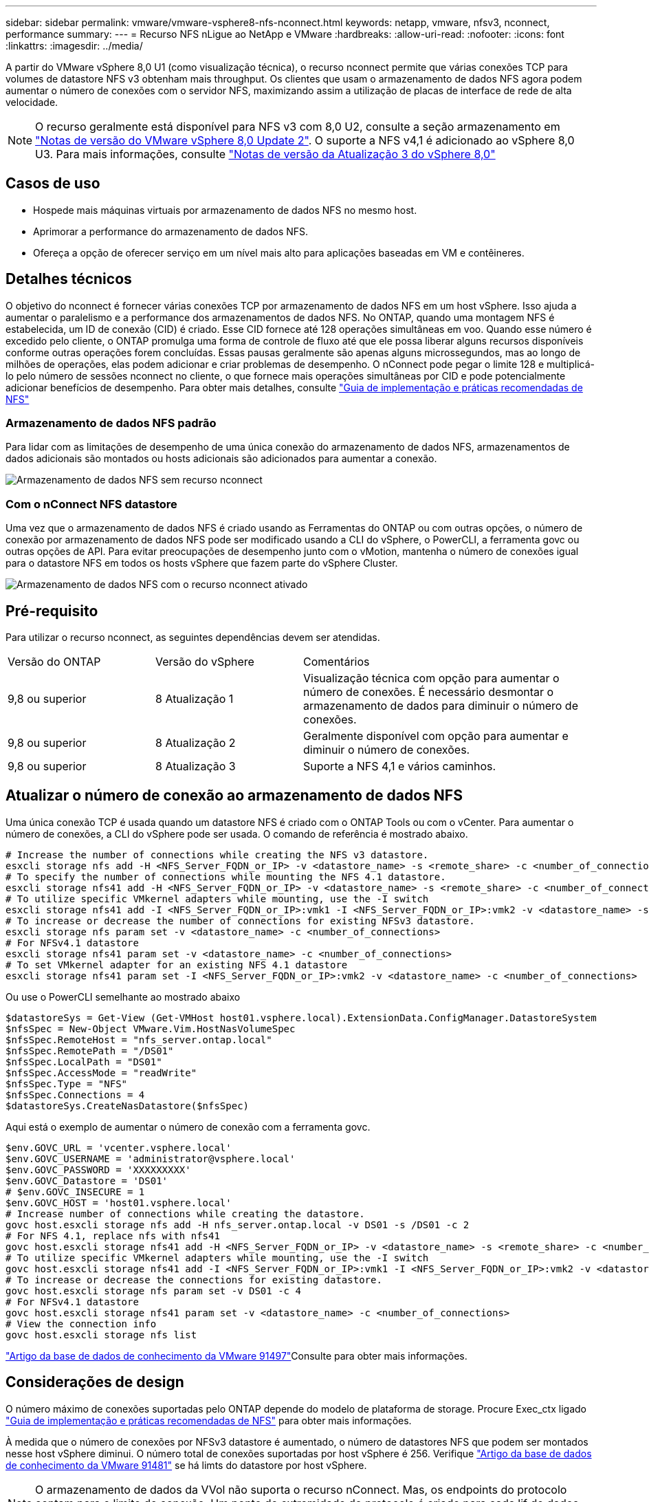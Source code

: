 ---
sidebar: sidebar 
permalink: vmware/vmware-vsphere8-nfs-nconnect.html 
keywords: netapp, vmware, nfsv3, nconnect, performance 
summary:  
---
= Recurso NFS nLigue ao NetApp e VMware
:hardbreaks:
:allow-uri-read: 
:nofooter: 
:icons: font
:linkattrs: 
:imagesdir: ../media/


[role="lead"]
A partir do VMware vSphere 8,0 U1 (como visualização técnica), o recurso nconnect permite que várias conexões TCP para volumes de datastore NFS v3 obtenham mais throughput. Os clientes que usam o armazenamento de dados NFS agora podem aumentar o número de conexões com o servidor NFS, maximizando assim a utilização de placas de interface de rede de alta velocidade.


NOTE: O recurso geralmente está disponível para NFS v3 com 8,0 U2, consulte a seção armazenamento em link:https://techdocs.broadcom.com/us/en/vmware-cis/vsphere/vsphere/8-0/release-notes/esxi-update-and-patch-release-notes/vsphere-esxi-802-release-notes.html["Notas de versão do VMware vSphere 8,0 Update 2"]. O suporte a NFS v4,1 é adicionado ao vSphere 8,0 U3. Para mais informações, consulte link:https://techdocs.broadcom.com/us/en/vmware-cis/vsphere/vsphere/8-0/release-notes/esxi-update-and-patch-release-notes/vsphere-esxi-803-release-notes.html["Notas de versão da Atualização 3 do vSphere 8,0"]



== Casos de uso

* Hospede mais máquinas virtuais por armazenamento de dados NFS no mesmo host.
* Aprimorar a performance do armazenamento de dados NFS.
* Ofereça a opção de oferecer serviço em um nível mais alto para aplicações baseadas em VM e contêineres.




== Detalhes técnicos

O objetivo do nconnect é fornecer várias conexões TCP por armazenamento de dados NFS em um host vSphere. Isso ajuda a aumentar o paralelismo e a performance dos armazenamentos de dados NFS. No ONTAP, quando uma montagem NFS é estabelecida, um ID de conexão (CID) é criado. Esse CID fornece até 128 operações simultâneas em voo. Quando esse número é excedido pelo cliente, o ONTAP promulga uma forma de controle de fluxo até que ele possa liberar alguns recursos disponíveis conforme outras operações forem concluídas. Essas pausas geralmente são apenas alguns microssegundos, mas ao longo de milhões de operações, elas podem adicionar e criar problemas de desempenho. O nConnect pode pegar o limite 128 e multiplicá-lo pelo número de sessões nconnect no cliente, o que fornece mais operações simultâneas por CID e pode potencialmente adicionar benefícios de desempenho. Para obter mais detalhes, consulte link:https://www.netapp.com/media/10720-tr-4067.pdf["Guia de implementação e práticas recomendadas de NFS"]



=== Armazenamento de dados NFS padrão

Para lidar com as limitações de desempenho de uma única conexão do armazenamento de dados NFS, armazenamentos de dados adicionais são montados ou hosts adicionais são adicionados para aumentar a conexão.

image:vmware-vsphere8-nfs-wo-nconnect.png["Armazenamento de dados NFS sem recurso nconnect"]



=== Com o nConnect NFS datastore

Uma vez que o armazenamento de dados NFS é criado usando as Ferramentas do ONTAP ou com outras opções, o número de conexão por armazenamento de dados NFS pode ser modificado usando a CLI do vSphere, o PowerCLI, a ferramenta govc ou outras opções de API. Para evitar preocupações de desempenho junto com o vMotion, mantenha o número de conexões igual para o datastore NFS em todos os hosts vSphere que fazem parte do vSphere Cluster.

image:vmware-vsphere8-nfs-nconnect.png["Armazenamento de dados NFS com o recurso nconnect ativado"]



== Pré-requisito

Para utilizar o recurso nconnect, as seguintes dependências devem ser atendidas.

[cols="25%, 25%, 50%"]
|===


| Versão do ONTAP | Versão do vSphere | Comentários 


| 9,8 ou superior | 8 Atualização 1 | Visualização técnica com opção para aumentar o número de conexões. É necessário desmontar o armazenamento de dados para diminuir o número de conexões. 


| 9,8 ou superior | 8 Atualização 2 | Geralmente disponível com opção para aumentar e diminuir o número de conexões. 


| 9,8 ou superior | 8 Atualização 3 | Suporte a NFS 4,1 e vários caminhos. 
|===


== Atualizar o número de conexão ao armazenamento de dados NFS

Uma única conexão TCP é usada quando um datastore NFS é criado com o ONTAP Tools ou com o vCenter. Para aumentar o número de conexões, a CLI do vSphere pode ser usada. O comando de referência é mostrado abaixo.

[source, bash]
----
# Increase the number of connections while creating the NFS v3 datastore.
esxcli storage nfs add -H <NFS_Server_FQDN_or_IP> -v <datastore_name> -s <remote_share> -c <number_of_connections>
# To specify the number of connections while mounting the NFS 4.1 datastore.
esxcli storage nfs41 add -H <NFS_Server_FQDN_or_IP> -v <datastore_name> -s <remote_share> -c <number_of_connections>
# To utilize specific VMkernel adapters while mounting, use the -I switch
esxcli storage nfs41 add -I <NFS_Server_FQDN_or_IP>:vmk1 -I <NFS_Server_FQDN_or_IP>:vmk2 -v <datastore_name> -s <remote_share> -c <number_of_connections>
# To increase or decrease the number of connections for existing NFSv3 datastore.
esxcli storage nfs param set -v <datastore_name> -c <number_of_connections>
# For NFSv4.1 datastore
esxcli storage nfs41 param set -v <datastore_name> -c <number_of_connections>
# To set VMkernel adapter for an existing NFS 4.1 datastore
esxcli storage nfs41 param set -I <NFS_Server_FQDN_or_IP>:vmk2 -v <datastore_name> -c <number_of_connections>
----
Ou use o PowerCLI semelhante ao mostrado abaixo

[source, powershell]
----
$datastoreSys = Get-View (Get-VMHost host01.vsphere.local).ExtensionData.ConfigManager.DatastoreSystem
$nfsSpec = New-Object VMware.Vim.HostNasVolumeSpec
$nfsSpec.RemoteHost = "nfs_server.ontap.local"
$nfsSpec.RemotePath = "/DS01"
$nfsSpec.LocalPath = "DS01"
$nfsSpec.AccessMode = "readWrite"
$nfsSpec.Type = "NFS"
$nfsSpec.Connections = 4
$datastoreSys.CreateNasDatastore($nfsSpec)
----
Aqui está o exemplo de aumentar o número de conexão com a ferramenta govc.

[source, powershell]
----
$env.GOVC_URL = 'vcenter.vsphere.local'
$env.GOVC_USERNAME = 'administrator@vsphere.local'
$env.GOVC_PASSWORD = 'XXXXXXXXX'
$env.GOVC_Datastore = 'DS01'
# $env.GOVC_INSECURE = 1
$env.GOVC_HOST = 'host01.vsphere.local'
# Increase number of connections while creating the datastore.
govc host.esxcli storage nfs add -H nfs_server.ontap.local -v DS01 -s /DS01 -c 2
# For NFS 4.1, replace nfs with nfs41
govc host.esxcli storage nfs41 add -H <NFS_Server_FQDN_or_IP> -v <datastore_name> -s <remote_share> -c <number_of_connections>
# To utilize specific VMkernel adapters while mounting, use the -I switch
govc host.esxcli storage nfs41 add -I <NFS_Server_FQDN_or_IP>:vmk1 -I <NFS_Server_FQDN_or_IP>:vmk2 -v <datastore_name> -s <remote_share> -c <number_of_connections>
# To increase or decrease the connections for existing datastore.
govc host.esxcli storage nfs param set -v DS01 -c 4
# For NFSv4.1 datastore
govc host.esxcli storage nfs41 param set -v <datastore_name> -c <number_of_connections>
# View the connection info
govc host.esxcli storage nfs list
----
link:https://kb.vmware.com/s/article/91497["Artigo da base de dados de conhecimento da VMware 91497"]Consulte para obter mais informações.



== Considerações de design

O número máximo de conexões suportadas pelo ONTAP depende do modelo de plataforma de storage. Procure Exec_ctx ligado link:https://www.netapp.com/media/10720-tr-4067.pdf["Guia de implementação e práticas recomendadas de NFS"] para obter mais informações.

À medida que o número de conexões por NFSv3 datastore é aumentado, o número de datastores NFS que podem ser montados nesse host vSphere diminui. O número total de conexões suportadas por host vSphere é 256. Verifique link:https://knowledge.broadcom.com/external/article?legacyId=91481["Artigo da base de dados de conhecimento da VMware 91481"] se há limts do datastore por host vSphere.


NOTE: O armazenamento de dados da VVol não suporta o recurso nConnect. Mas, os endpoints do protocolo contam para o limite de conexão. Um ponto de extremidade do protocolo é criado para cada lif de dados da SVM quando o datastore da evolução é criado.
